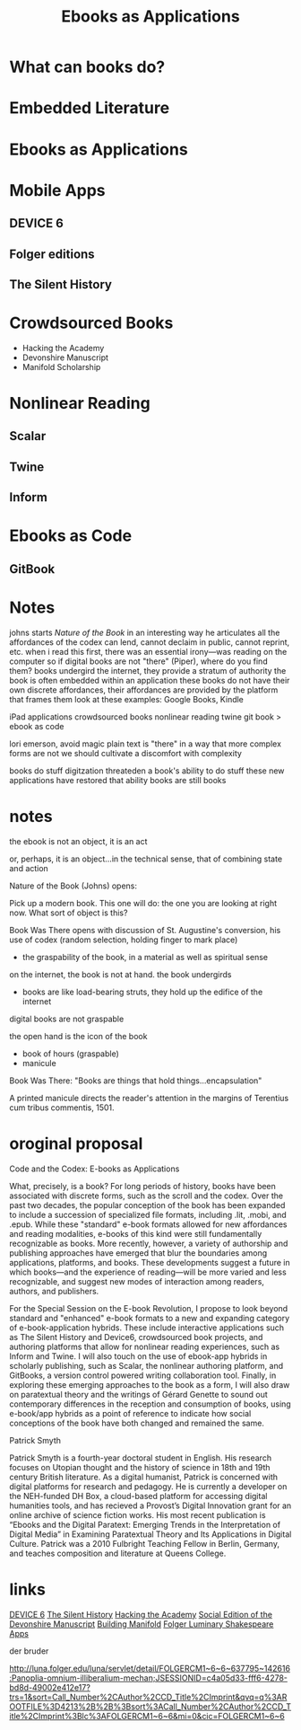 #    -*- mode: org -*-
#+TITLE: Ebooks as Applications
#+OPTIONS: reveal_center:t reveal_progress:t reveal_history:t reveal_control:t
#+OPTIONS: reveal_mathjax:t reveal_rolling_links:t reveal_keyboard:t reveal_overview:t num:nil
#+OPTIONS: reveal_width:1200 reveal_height:800
#+OPTIONS: toc:nil
#+REVEAL_MARGIN: 0.2
#+REVEAL_MIN_SCALE: 0.5
#+REVEAL_MAX_SCALE: 2.5
#+REVEAL_THEME: simple
#+REVEAL_HLEVEL: 1
#+REVEAL_HTML: <style>h3 {text-align:center} li {text-align:center;top: 6px;list-style-type: none;}</style>

* What can books do?
** 
#+REVEAL_HTML: <div style="width:50%;float:left">
#+REVEAL_HTML: <br><br>
#+REVEAL_HTML: <h3>&nbsp;&nbsp;Print Culture</h3>
#+REVEAL_HTML: <ul>
#+REVEAL_HTML: <li>Books have authors</li>
#+REVEAL_HTML: <li>Books have editions</li>
#+REVEAL_HTML: <li>Books can be shared</li>
#+REVEAL_HTML: </div>
#+REVEAL_HTML: <div style="width:50%;float: left">
#+REVEAL_HTML: <img src="images/printer.jpg" style="width: 100%">
#+REVEAL_HTML: </div>
** 
#+REVEAL_HTML: <div style="width:50%;float: left">
#+REVEAL_HTML: <img src="images/manicule.jpg" style="width: 100%">
#+REVEAL_HTML: </div>
#+REVEAL_HTML: <div style="width:50%;float:left">
#+REVEAL_HTML:<br><br>
#+REVEAL_HTML: <h3>&nbsp;&nbsp;&nbsp;Presence</h3>
#+REVEAL_HTML: <ul>
#+REVEAL_HTML: <li>Portability</li>
#+REVEAL_HTML: <li>Markability</li>
#+REVEAL_HTML: <li>Graspability</li>

#+REVEAL_HTML: </ul>
#+REVEAL_HTML: </div>
* Embedded Literature
** 
[[./images/wiki.png]]
** 
[[./images/gutenberg-google.png]]
** 
[[./images/gutenberg-galaxy.png]]
** 
[[./images/scribd.png]]

* Ebooks as Applications
* Mobile Apps
** DEVICE 6
[[./images/device.png]]
** Folger editions
[[./images/tempest.png]]
** The Silent History
[[./images/silent.png]]
* Crowdsourced Books
- Hacking the Academy
- Devonshire Manuscript
- Manifold Scholarship
* Nonlinear Reading
** Scalar
[[./images/scalar.png]]
** Twine
[[./images/twine.png]]
** Inform
[[./images/inform.png]]
* Ebooks as Code
** GitBook
[[./images/gitbook.png]]






* Notes
johns starts /Nature of the Book/ in an interesting way
he articulates all the affordances of the codex
can lend, cannot declaim in public, cannot reprint, etc.
when i read this first, there was an essential irony—was reading on the computer
so if digital books are not "there" (Piper), where do you find them?
books undergird the internet, they provide a stratum of authority
the book is often embedded within an application
these books do not have their own discrete affordances, their affordances are provided by the platform that frames them
look at these examples: Google Books, Kindle

iPad applications
crowdsourced books
nonlinear reading
twine
git book > ebook as code

lori emerson, avoid magic
plain text is "there" in a way that more complex forms are not
we should cultivate a discomfort with complexity

books do stuff
digitzation threateden a book's ability to do stuff
these new applications have restored that ability
books are still books




* notes
the ebook is not an object, it is an act

or, perhaps, it is an object...in the technical sense, that of combining state and action

Nature of the Book (Johns) opens:

Pick up a modern book. This one will do: the one you are looking at right now. What sort of object is this?


Book Was There opens with discussion of St. Augustine's conversion, his use of codex (random selection, holding finger to mark place)
- the graspability of the book, in a material as well as spiritual sense

on the internet, the book is not at hand. the book undergirds
- books are like load-bearing struts, they hold up the edifice of the internet

digital books are not graspable

the open hand is the icon of the book
- book of hours (graspable)
- manicule

Book Was There: "Books are things that hold things...encapsulation"


A printed manicule directs the reader's attention in the margins of Terentius cum tribus commentis, 1501.
* oroginal proposal
Code and the Codex: E-books as Applications

What, precisely, is a book? For long periods of history, books have been associated with discrete forms, such as the scroll and the codex. Over the past two decades, the popular conception of the book has been expanded to include a succession of specialized file formats, including .lit, .mobi, and .epub. While these "standard" e-book formats allowed for new affordances and reading modalities, e-books of this kind were still fundamentally recognizable as books. More recently, however, a variety of authorship and publishing approaches have emerged that blur the boundaries among applications, platforms, and books. These developments suggest a future in which books—and the experience of reading—will be more varied and less recognizable, and suggest new modes of interaction among readers, authors, and publishers.

For the Special Session on the E-book Revolution, I propose to look beyond standard and "enhanced" e-book formats to a new and expanding category of e-book-application hybrids. These include interactive applications such as The Silent History and Device6, crowdsourced book projects, and authoring platforms that allow for nonlinear reading experiences, such as Inform and Twine. I will also touch on the use of ebook-app hybrids in scholarly publishing, such as Scalar, the nonlinear authoring platform,  and GitBooks, a version control powered writing collaboration tool. Finally, in exploring these emerging approaches to the book as a form, I will also draw on paratextual theory and the writings of Gérard Genette to sound out contemporary differences in the reception and consumption of books, using e-book/app hybrids as a point of reference to indicate how social conceptions of the book have both changed and remained the same. 


Patrick Smyth

Patrick Smyth is a fourth-year doctoral student in English. His research focuses on Utopian thought and the history of science in 18th and 19th century British literature. As a digital humanist, Patrick is concerned with digital platforms for research and pedagogy. He is currently a developer on the NEH-funded DH Box, a cloud-based platform for accessing digital humanities tools, and has recieved a Provost’s Digital Innovation grant for an online archive of science fiction works. His most recent publication is “Ebooks and the Digital Paratext: Emerging Trends in the Interpretation of Digital Media” in Examining Paratextual Theory and Its Applications in Digital Culture. Patrick was a 2010 Fulbright Teaching Fellow in Berlin, Germany, and teaches composition and literature at Queens College.

* links
[[https://itunes.apple.com/us/app/device-6/id680366065?mt=8][DEVICE 6]]
[[http://thesilenthistory.com/][The Silent History]]
[[http://hackingtheacademy.org/][Hacking the Academy]]
[[https://en.wikibooks.org/wiki/The_Devonshire_Manuscript][Social Edition of the Devonshire Manuscript]]
[[http://manifold.umn.edu/][Building Manifold]]
[[http://www.folger.edu/folger-luminary-shakespeare-apps][Folger Luminary Shakespeare Apps]]


der bruder

http://luna.folger.edu/luna/servlet/detail/FOLGERCM1~6~6~637795~142616:Panoplia-omnium-illiberalium-mechan;JSESSIONID=c4a05d33-fff6-4278-bd8d-49002e412e17?trs=1&sort=Call_Number%2CAuthor%2CCD_Title%2CImprint&qvq=q%3AROOTFILE%3D4213%2B%2B%3Bsort%3ACall_Number%2CAuthor%2CCD_Title%2CImprint%3Blc%3AFOLGERCM1~6~6&mi=0&cic=FOLGERCM1~6~6
